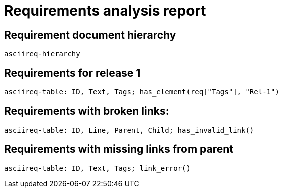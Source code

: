 = Requirements analysis report

== Requirement document hierarchy

`asciireq-hierarchy`

== Requirements for release 1

`asciireq-table: ID, Text, Tags; has_element(req["Tags"], "Rel-1")`

== Requirements with broken links:

`asciireq-table: ID, Line, Parent, Child; has_invalid_link()`

== Requirements with missing links from parent

`asciireq-table: ID, Text, Tags; link_error()`

